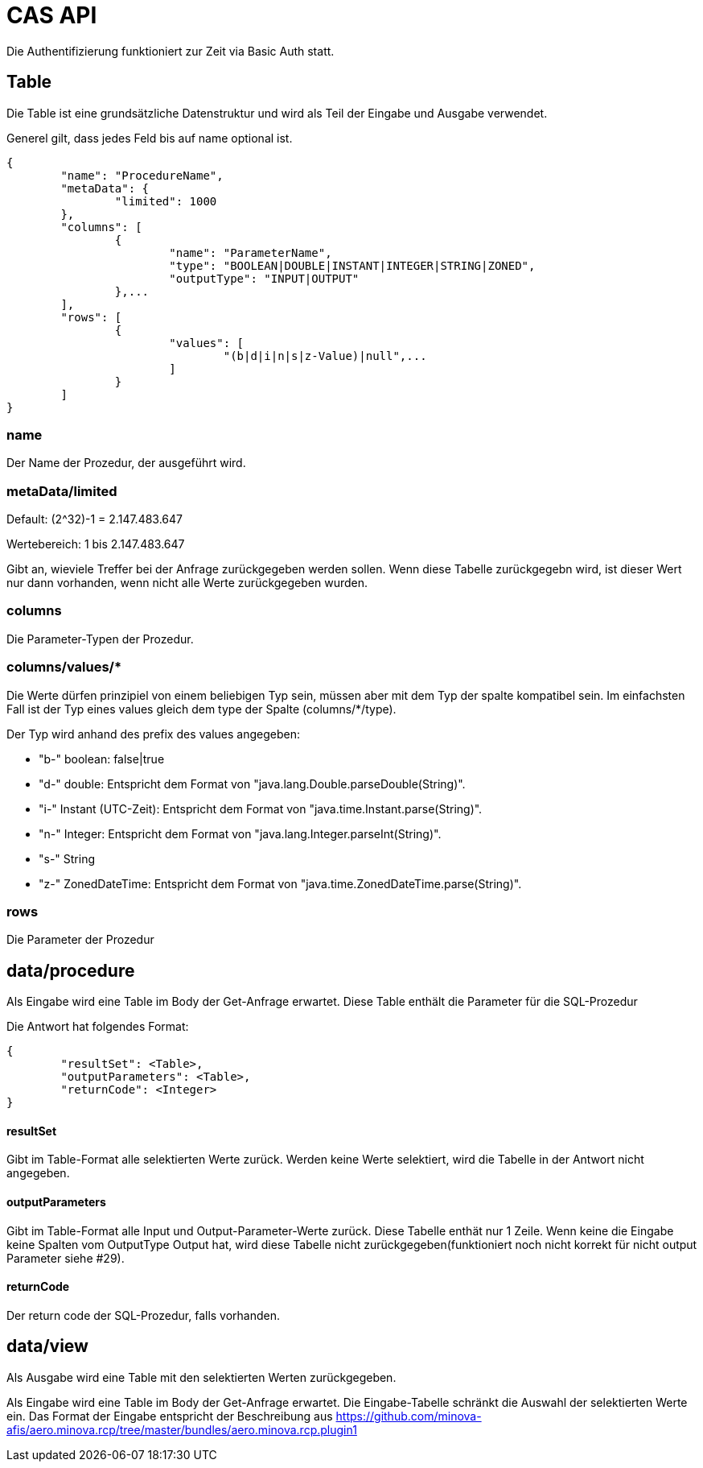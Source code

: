 = CAS API

Die Authentifizierung funktioniert zur Zeit via Basic Auth statt.

== Table

Die Table ist eine grundsätzliche Datenstruktur und wird als Teil der Eingabe und Ausgabe verwendet.

Generel gilt, dass jedes Feld bis auf name optional ist.

[source,json]
--------
{
	"name": "ProcedureName",
	"metaData": {
		"limited": 1000
	},
	"columns": [
		{
			"name": "ParameterName",
			"type": "BOOLEAN|DOUBLE|INSTANT|INTEGER|STRING|ZONED",
			"outputType": "INPUT|OUTPUT"
		},...
	],
	"rows": [
		{
			"values": [
				"(b|d|i|n|s|z-Value)|null",...
			]
		}
	]
}
--------

=== name

Der Name der Prozedur, der ausgeführt wird.

=== metaData/limited

Default: (2^32)-1 = 2.147.483.647

Wertebereich: 1 bis 2.147.483.647

Gibt an, wieviele Treffer bei der Anfrage zurückgegeben werden sollen.
Wenn diese Tabelle zurückgegebn wird,
ist dieser Wert nur dann vorhanden,
wenn nicht alle Werte zurückgegeben wurden.

=== columns

Die Parameter-Typen der Prozedur.

=== columns/values/*

Die Werte dürfen prinzipiel von einem beliebigen Typ sein,
müssen aber mit dem Typ der spalte kompatibel sein.
Im einfachsten Fall ist der Typ eines values gleich dem type der Spalte (columns/*/type).

Der Typ wird anhand des prefix des values angegeben:

* "b-" boolean: false|true
* "d-" double: Entspricht dem Format von "java.lang.Double.parseDouble(String)".
* "i-" Instant (UTC-Zeit): Entspricht dem Format von "java.time.Instant.parse(String)".
* "n-" Integer: Entspricht dem Format von "java.lang.Integer.parseInt(String)".
* "s-" String
* "z-" ZonedDateTime: Entspricht dem Format von "java.time.ZonedDateTime.parse(String)".

=== rows

Die Parameter der Prozedur

== data/procedure

Als Eingabe wird eine Table im Body der Get-Anfrage erwartet.
Diese Table enthält die Parameter für die SQL-Prozedur

Die Antwort hat folgendes Format:

[source,json]
--------
{
	"resultSet": <Table>,
	"outputParameters": <Table>,
	"returnCode": <Integer>
}
--------

==== resultSet

Gibt im Table-Format alle selektierten Werte zurück.
Werden keine Werte selektiert, wird die Tabelle in der Antwort nicht angegeben.

==== outputParameters

Gibt im Table-Format alle Input und Output-Parameter-Werte zurück.
Diese Tabelle enthät nur 1 Zeile.
Wenn keine die Eingabe keine Spalten vom OutputType Output hat, wird diese Tabelle nicht zurückgegeben(funktioniert noch nicht korrekt für nicht output Parameter siehe #29).

==== returnCode

Der return code der SQL-Prozedur, falls vorhanden.

== data/view

Als Ausgabe wird eine Table mit den selektierten Werten zurückgegeben.

Als Eingabe wird eine Table im Body der Get-Anfrage erwartet.
Die Eingabe-Tabelle schränkt die Auswahl der selektierten Werte ein.
Das Format der Eingabe entspricht der Beschreibung aus https://github.com/minova-afis/aero.minova.rcp/tree/master/bundles/aero.minova.rcp.plugin1
